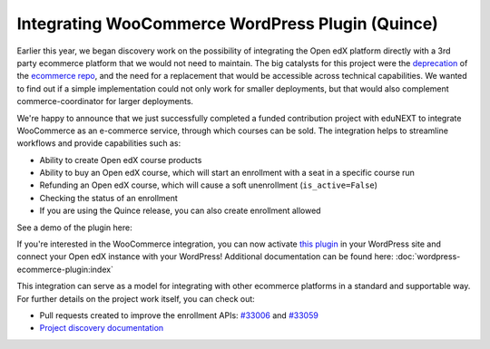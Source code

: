 Integrating WooCommerce WordPress Plugin (Quince)
#################################################

Earlier this year, we began discovery work on the possibility of integrating the
Open edX platform directly with a 3rd party ecommerce platform that we would not
need to maintain. The big catalysts for this project were the `deprecation`_ of
the `ecommerce repo`_, and the need for a replacement that would be accessible
across technical capabilities. We wanted to find out if a simple implementation
could not only work for smaller deployments, but that would also complement
commerce-coordinator for larger deployments.

We're happy to announce that we just successfully completed a funded
contribution project with eduNEXT to integrate WooCommerce as an e-commerce
service, through which courses can be sold. The integration helps to streamline
workflows and provide capabilities such as:

* Ability to create Open edX course products
* Ability to buy an Open edX course, which will start an enrollment with a seat
  in a specific course run
* Refunding an Open edX course, which will cause a soft unenrollment
  (``is_active=False``)
* Checking the status of an enrollment
* If you are using the Quince release, you can also create enrollment allowed

See a demo of the plugin here:

.. youtube:: TuDT-qwQdyE

If you're interested in the WooCommerce integration, you can now activate `this
plugin`_ in your WordPress site and connect your Open edX instance with your
WordPress! Additional documentation can be found here: :doc:`wordpress-ecommerce-plugin:index`

This integration can serve as a model for integrating with other ecommerce
platforms in a standard and supportable way. For further details on the project
work itself, you can check out:

* Pull requests created to improve the enrollment APIs: `#33006`_ and `#33059`_
* `Project discovery documentation`_

.. _deprecation: https://github.com/openedx/public-engineering/issues/22
.. _ecommerce repo: http://github.com/openedx/ecommerce/
.. _this plugin: https://edunext-docs-openedx-woocommerce-plugin.readthedocs-hosted.com/en/latest/plugin_quickstart.html#add-the-plugin-settings
.. _#33006: https://github.com/openedx/edx-platform/pull/33006
.. _#33059: https://github.com/openedx/edx-platform/pull/33059
.. _Project discovery documentation: https://docs.google.com/document/d/1gImq4DFy3B_JSZlH3tCj5bmPQXji0OCnw1SbGB8bVxw/edit?usp=sharing
